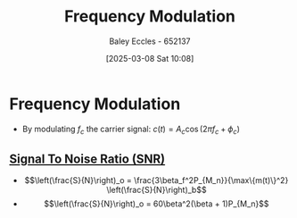 :PROPERTIES:
:ID:       c58a6aa3-c218-4d30-aa97-e7b227e2175f
:END:
#+title: Frequency Modulation
#+date: [2025-03-08 Sat 10:08]
#+AUTHOR: Baley Eccles - 652137
#+STARTUP: latexpreview

* Frequency Modulation
 - By modulating $f_c$ the carrier signal: $c(t) = A_c\cos(2\pi f_c + \phi_c)$
** [[id:13d613eb-9630-41af-ab3f-c15eabc686f5][Signal To Noise Ratio (SNR)]]
 - \[\left(\frac{S}{N}\right)_o = \frac{3\beta_f^2P_{M_n}}{\max\{m(t)\}^2} \left(\frac{S}{N}\right)_b\]
 - \[\left(\frac{S}{N}\right)_o = 60\beta^2(\beta + 1)P_{M_n}\]
